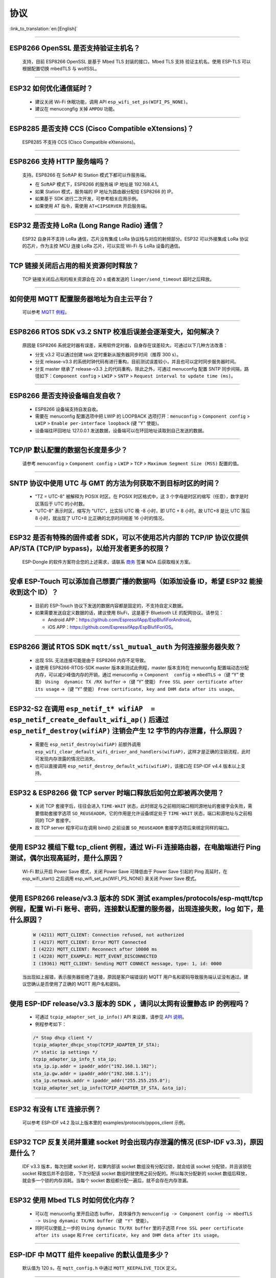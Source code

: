 协议
====

:link_to_translation:`en:[English]`

.. raw:: html

   <style>
   body {counter-reset: h2}
     h2 {counter-reset: h3}
     h2:before {counter-increment: h2; content: counter(h2) ". "}
     h3:before {counter-increment: h3; content: counter(h2) "." counter(h3) ". "}
     h2.nocount:before, h3.nocount:before, { content: ""; counter-increment: none }
   </style>

--------------


ESP8266 OpenSSL 是否⽀持验证主机名？
--------------------------------------------------------

  ⽀持，目前 ESP8266 OpenSSL 是基于 Mbed TLS 封装的接口，Mbed TLS 支持 验证主机名。使用 ESP-TLS 可以根据配置切换 mbedTLS 与 wolfSSL。

--------------

ESP32 如何优化通信延时？
-----------------------------------

  - 建议关闭 Wi-Fi 休眠功能，调用 API ``esp_wifi_set_ps(WIFI_PS_NONE)``。
  - 建议在 menucongfig 关掉 ``AMPDU`` 功能。

--------------

ESP8285 是否⽀持 CCS (Cisco Compatible eXtensions)？
-----------------------------------------------------------------

  ESP8285 不支持 CCS (Cisco Compatible eXtensions)。

--------------

ESP8266 ⽀持 HTTP 服务端吗？  
----------------------------------------

  ⽀持。ESP8266 在 SoftAP 和 Station 模式下都可以作服务端。

  - 在 SoftAP 模式下，ESP8266 的服务端 IP 地址是 192.168.4.1。
  - 如果 Station 模式，服务端的 IP 地址为路由器分配给 ESP8266 的 IP。
  - 如果基于 SDK 进行⼆次开发，可参考相关应用示例。
  - 如果使⽤ AT 指令，需使⽤ ``AT+CIPSERVER`` 开启服务端。

--------------

ESP32 是否支持 LoRa (Long Range Radio) 通信？
------------------------------------------------------------

  ESP32 自身并不支持 LoRa 通信，芯片没有集成 LoRa 协议栈与对应的射频部分。ESP32 可以外接集成 LoRa 协议的芯⽚，作为主控 MCU 连接 LoRa 芯片，可以实现 Wi-Fi 与 LoRa 设备的通信。

--------------

TCP 链接关闭后占用的相关资源何时释放？
------------------------------------------------

  TCP 链接关闭后占用的相关资源会在 20 s 或者发送的 ``linger/send_timeout`` 超时之后释放。

--------------

如何使用 MQTT 配置服务器地址为自主云平台？
------------------------------------------------------

  可以参考 `MQTT 例程 <https://github.com/espressif/esp-idf/tree/master/examples/protocols/mqtt>`_。

--------------

ESP8266 RTOS SDK v3.2 SNTP 校准后误差会逐渐变大，如何解决？
-------------------------------------------------------------------------------

  原因是 ESP8266 系统定时器有误差，采用软件定时器，自身存在误差较大。可通过以下几种方法改善：

  - 分支 v3.2 可以通过创建 task 定时重新从服务器同步时间（推荐 300 s）。
  - 分支 release-v3.3 的系统时钟代码有进行重构，目前测试误差较小，并且也可以定时同步服务器时间。
  - 分支 master 继承了 release-v3.3 上的代码重构，除此之外，可通过 menuconfig 配置 SNTP 同步间隔，路径如下：``Component config`` > ``LWIP`` > ``SNTP`` > ``Request interval to update time (ms)``。

-----------------

ESP8266 是否支持设备端自发自收？
---------------------------------------------------------------------------------

  - ESP8266 设备端支持自发自收。
  - 需要在 menuconfig 配置选项中把 LWIP 的 LOOPBACK 选项打开：``menuconfig`` > ``Component config`` > ``LWIP`` > ``Enable per-interface loopback`` (键 "Y" 使能)。
  - 设备端往环回地址 127.0.0.1 发送数据，设备端可以在环回地址读取到自己发送的数据。

--------------

TCP/IP 默认配置的数据包长度是多少？
-------------------------------------------------

  请参考 ``menuconfig`` > ``Component config`` > ``LWIP`` > ``TCP`` > ``Maximum Segment Size (MSS)`` 配置的值。

--------------

SNTP 协议中使用 UTC 与 GMT 的方法为何获取不到目标时区的时间？
----------------------------------------------------------------------------

  - "TZ = UTC-8" 被解释为 POSIX 时区。在 POSIX 时区格式中，这 3 个字母是时区的缩写（任意），数字是时区落后于 UTC 的小时数。 
  - "UTC-8" 表示时区，缩写为 "UTC"，比实际 UTC 晚 -8 小时，即 UTC + 8 小时。故 UTC+8 是比 UTC 落后 8 小时，就出现了 UTC+8 比正确的北京时间相差 16 小时的情况。

--------------

ESP32 是否有特殊的固件或者 SDK，可以不使用芯片内部的 TCP/IP 协议仅提供 AP/STA (TCP/IP bypass)，以给开发者更多的权限？
---------------------------------------------------------------------------------------------------------------------------------------------------

  ESP-Dongle 的软件方案符合您的上述需求，请联系 `商务 <https://www.espressif.com/zh-hans/contact-us/sales-questions>`_ 签署 NDA 后获取相关方案。

--------------

安卓 ESP-Touch 可以添加自己想要广播的数据吗（如添加设备 ID，希望 ESP32 能接收到这个 ID）？
-----------------------------------------------------------------------------------------------------------

  - 目前的 ESP-Touch 协议下发送的数据内容都是固定的，不支持自定义数据。
  - 如果需要发送自定义数据的话，建议使用 BluFi，这是基于 Bluetooth LE 的配网协议。请参见：

    - Android APP：https://github.com/EspressifApp/EspBlufiForAndroid。
    - iOS APP：https://github.com/EspressifApp/EspBlufiForiOS。

----------------

ESP8266 测试 RTOS SDK ``mqtt/ssl_mutual_auth`` 为何连接服务器失败？
-------------------------------------------------------------------------------------

  - 出现 SSL 无法连接可能是由于 ESP8266 内存不足导致。
  - 请使用 ESP8266-RTOS-SDK master 版本来测试此例程，master 版本支持在 menuconfig 配置端动态分配内存，可以减少峰值内存的开销，通过 menuconfig -> ``Component  config`` -> ``mbedTLS`` ->（键 “Y” 使能） ``Using  dynamic TX /RX buffer`` ->（键 “Y” 使能） ``Free SSL peer certificate after its usage`` ->（键 “Y” 使能） ``Free certificate, key and DHM data after its usage``。

----------------

ESP32-S2 在调用 ``esp_netif_t* wifiAP  = esp_netif_create_default_wifi_ap()`` 后通过 ``esp_netif_destroy(wifiAP)`` 注销会产生 12 字节的内存泄露，什么原因？
---------------------------------------------------------------------------------------------------------------------------------------------------------------------------------------------------------------------------------------------------------

  - 需要在 ``esp_netif_destroy(wifiAP)`` 前额外调用 ``esp_wifi_clear_default_wifi_driver_and_handlers(wifiAP)``，这样才是正确的注销流程，此时可发现内存泄露的情况已消失。
  - 也可以直接调用 ``esp_netif_destroy_default_wifi(wifiAP)``，该接口在 ESP-IDF v4.4 版本以上支持。

--------------

ESP32 & ESP8266 做 TCP server 时端口释放后如何立即被再次使用？
--------------------------------------------------------------------------------------------

  - 关闭 TCP 套接字后，往往会进入 ``TIME-WAIT`` 状态，此时绑定与之前相同端口相同源地址的套接字会失败，需要借助套接字选项 ``SO_REUSEADDR``，它的作用是允许设备绑定处于 ``TIME-WAIT`` 状态，端口和源地址与之前相同的 TCP 套接字。
  - 故 TCP server 程序可以在调用 bind() 之前设置 ``SO_REUSEADDR`` 套接字选项后来绑定同样的端口。

------------------

使用 ESP32 模组下载 tcp_client 例程，通过 Wi-Fi 连接路由器，在电脑端进行 Ping 测试，偶尔出现高延时，是什么原因？
------------------------------------------------------------------------------------------------------------------------------------------------------------------------------------------------------------------------------------------------------------

  Wi-Fi 默认开启 Power Save 模式，关闭 Power Save 可降低由于 Power Save 引起的 Ping 高延时，在 esp_wifi_start() 之后调用 esp_wifi_set_ps(WIFI_PS_NONE) 来关闭 Power Save 模式。

--------------

使用 ESP8266 release/v3.3 版本的 SDK 测试 examples/protocols/esp-mqtt/tcp 例程，配置 Wi-Fi 账号、密码，连接默认配置的服务器，出现连接失败，log 如下，是什么原因？
----------------------------------------------------------------------------------------------------------------------------------------------------------------------------------------------------------------------------------------------------------------------------------------------------------------------------------------------------------

  .. code-block:: text

    W (4211) MQTT_CLIENT: Connection refused, not authorized
    I (4217) MQTT_CLIENT: Error MQTT Connected
    I (4222) MQTT_CLIENT: Reconnect after 10000 ms
    I (4228) MQTT_EXAMPLE: MQTT_EVENT_DISCONNECTED
    I (19361) MQTT_CLIENT: Sending MQTT CONNECT message, type: 1, id: 0000

  当出现如上报错，表示服务器拒绝了连接，原因是客户端错误的 MQTT 用户名和密码导致服务端认证没有通过。建议您确认是否使用了正确的 MQTT 用户名和密码。

----------------

使用 ESP-IDF release/v3.3 版本的 SDK ，请问以太网有设置静态 IP 的例程吗？
------------------------------------------------------------------------------------------------------------------------------------------------------------------------------------------------------

  - 可通过 ``tcpip_adapter_set_ip_info()`` API 来设置，请参见 `API 说明 <https://docs.espressif.com/projects/esp-idf/zh_CN/release-v3.3/api-reference/network/tcpip_adapter.html?highlight=tcpip_adapter_set_ip_info#_CPPv425tcpip_adapter_set_ip_info18tcpip_adapter_if_tPK23tcpip_adapter_ip_info_t>`_。
  - 例程参考如下：

  .. code-block:: text

      /* Stop dhcp client */
      tcpip_adapter_dhcpc_stop(TCPIP_ADAPTER_IF_STA);
      /* static ip settings */
      tcpip_adapter_ip_info_t sta_ip;
      sta_ip.ip.addr = ipaddr_addr("192.168.1.102");
      sta_ip.gw.addr = ipaddr_addr("192.168.1.1");
      sta_ip.netmask.addr = ipaddr_addr("255.255.255.0");
      tcpip_adapter_set_ip_info(TCPIP_ADAPTER_IF_STA, &sta_ip);

----------------

ESP32 有没有 LTE 连接示例？
-----------------------------------------------------------------------------

  可以参考 ESP-IDF v4.2 及以上版本里的 examples/protocols/pppos_client 示例。

----------------

ESP32 TCP 反复关闭并重建 socket 时会出现内存泄漏的情况 (ESP-IDF v3.3)，原因是什么？
-----------------------------------------------------------------------------------------------------------------------------------------

  IDF v3.3 版本，每次创建 socket 时，如果内部该 socket 数组没有分配过锁，就会给该 socket 分配锁，并且该锁在 socket 释放后并不会回收，下次分配该 socket 数组时就使用之前分配的。所以每次分配新的 socket 数组后释放，就会多一个锁的内存消耗。当每个 socket 数组都分配一遍后，就不会存在内存泄漏。

----------------

ESP32 使用 Mbed TLS 时如何优化内存？
-----------------------------------------------------------------------------

  - 可以在 menuconfig 里开启动态 buffer， 具体操作为 ``menuconfig -> Component config -> mbedTLS -> Using dynamic TX/RX buffer（键 "Y" 使能）``。
  - 同时可以使能上一步的 ``Using dynamic TX/RX buffer`` 里的子选项 ``Free SSL peer certificate after its usage`` 和 ``Free certificate, key and DHM data after its usage``。

--------------

ESP-IDF 中 MQTT 组件 keepalive 的默认值是多少？
----------------------------------------------------

  默认值为 120 s，在 ``mqtt_config.h`` 中通过 ``MQTT_KEEPALIVE_TICK`` 定义。

----------------

ESP32 额外开启 TCP server 后对 TCP client 的最大连接数是否有限制？
-----------------------------------------------------------------------------------------------------------------------------------------------------------

  有限制，ESP32 同时存在的 socket fd 数量受限于 ``LWIP_MAX_SOCKETS``，默认为 10。

--------------

MQTT 支持自动重连吗？
----------------------------------------

  - MQTT 的自动重连由 `esp_mqtt_client_config_t <https://docs.espressif.com/projects/esp-idf/zh_CN/latest/esp32/api-reference/protocols/mqtt.html?highlight=esp_mqtt_client_config_t#_CPPv424esp_mqtt_client_config_t>`_ 中的成员变量　``disable_auto_reconnect`` 控制，该变量值默认为 ``false``，表示使能自动重连。
  - 可以使用 ``reconnect_timeout_ms`` 设置重连超时时间。
  
---------------

使用 ESP32，LWIP 的 MTU 默认是多大？
-----------------------------------------------------------------------------------

  LWIP 的 MTU 默认是 1500（固定值），不建议自行修改。

---------------

ESP32 如何增大 DNS 请求时间？
-----------------------------------------------------------------------------------

  可以手动修改位于 esp-idf/components/lwip/lwip/src/include/lwip/opt.h 里的 ``#define DNS_MAX_RETRIES 4``，例如将 ``#define DNS_MAX_RETRIES`` 的值改成 10，这样 DNS 在一个服务器上会尝试 10 次域名请求，每次请求的超时时间(s)是 1，1，2，3，4，5，6，7，8，9，总时间是 46 s。

---------------

如何使用 ``esp_http_client`` 发送块 (chunked) 数据？
-----------------------------------------------------------------------------------

  - 可以通过 `HTTP Stream <https://docs.espressif.com/projects/esp-idf/en/latest/esp32/api-reference/protocols/esp_http_client.html#http-stream>`_ 的方式，将 ``esp_http_client_open()`` 的 ``write_len``　参数设置为 -1，代码中会自动将 ``Transfer-Encoding`` 设置为 ``chunked``，参考 `esp_http_client.c <https://github.com/espressif/esp-idf/blob/master/components/esp_http_client/esp_http_client.c>`_ 中的 ``http_client_prepare_first_line()``。
  - 可使用如下代码：

    .. code-block:: c

      static void http_post_chunked_data()
      {
          esp_http_client_config_t config = {
          .url = "http://httpbin.org/post",
          .method = HTTP_METHOD_POST, // This is NOT required. write_len < 0 will force POST anyway
        };
        char buffer[MAX_HTTP_OUTPUT_BUFFER] = {0};
        esp_http_client_handle_t client = esp_http_client_init(&config);

        esp_err_t err = esp_http_client_open(client, -1); // write_len=-1 sets header "Transfer-Encoding: chunked" and method to POST
        if (err != ESP_OK) {
          ESP_LOGE(TAG, "Failed to open HTTP connection: %s", esp_err_to_name(err));
          return;
        }

        // Post some data
        esp_http_client_write(client, "5", 1); // length
        esp_http_client_write(client, "\r\n", 2);
        esp_http_client_write(client, "Hello", 5); // data
        esp_http_client_write(client, "\r\n", 2);
        esp_http_client_write(client, "7", 1); // length
        esp_http_client_write(client, "\r\n", 2);
        esp_http_client_write(client, " World!", 7);  // data
        esp_http_client_write(client, "\r\n", 2);
        esp_http_client_write(client, "0", 1);  // end
        esp_http_client_write(client, "\r\n", 2);
        esp_http_client_write(client, "\r\n", 2);


        // After the POST is complete, you can examine the response as required using:
        int content_length = esp_http_client_fetch_headers(client);
        ESP_LOGI(TAG, "content_length: %d, status_code: %d", content_length, esp_http_client_get_status_code(client));

        int read_len = esp_http_client_read(client, buffer, 1024);
        ESP_LOGI(TAG, "receive %d data from server: %s", read_len, buffer);
        esp_http_client_close(client);
        esp_http_client_cleanup(client);
      }

-----------------------------------------------------------------------------------------------------

如何实现证书自动下载功能 ?
---------------------------------------------------------------------------------------------------------------------------------------------------------

  :CHIP\: ESP32:

  具体操作详情参考 `aws 下面证书自动下载功能 <https://docs.aws.amazon.com/zh_cn/iot/latest/developerguide/auto-register-device-cert.html>`_ 。

-----------------------------

连续多次创建并关闭 TCP SOCKET 后出现报错 "Unable to create TCP socket: errno 23"，怎么解决？
----------------------------------------------------------------------------------------------------------------------------------------------------------------------------------------------
  :CHIP\: ESP8266 | ESP32 | ESP32-S2 | ESP32-C3 | ESP32-S3 :

  - 原因："errno 23" 代表的是 open many open files in system，由于关闭 socket 需要 2 MSL 的时间，所以调用 close 接口并不会立即关闭，导致 socket 持续累加，超过了 socket 最大支持连接数（menuconfig 中默认是 10 个，最大支持 16 个）报错。
  - 解决措施：通过 setsockopt 接口设置 SO_LINGER 来调整 TCP 关闭时间，代码实现参考：

::

    linger link ;
    link.on_off = 1 ;
    link.linger = 0 ;
    setsockopt(m_sockConnect, SOL_SOCKET, SO_LINGER, (const char*)&link, sizeof(linger));

----------------

ESP8266 收到 "tcp out of order" 的报文会怎么处理？
-------------------------------------------------------------------------------------

  - 如果使能 ``CONFIG_LWIP_TCP_QUEUE_OOSEQ(Component config -> LWIP -> TCP -> Queue incoming out-of-order segments)``，会存储 "out of order" 的报文，代价是消耗内存。
  - 如果该配置是未使能，收到 "out of order" 的报文，会丢弃数据并让对端重传。比如现在有 1、2、3、4 四包数据，ESP8266 先收到 1 然后收到 4。该配置使能时，ESP8266 会把 4 这个数据存下来，等收到 2、3 后，把这四包数据上报应用层；该配置未使能时，ESP8266 会直接丢弃 4，并让对端发送包 2，对端就会从 2 开始发送，即该情况下会增加重传。

----------------

ES32 支持 PPP 功能吗？
----------------------------------------------------------------------------------------------------------------

  支持，请参考 `usb_cdc_4g_module <https://github.com/espressif/esp-iot-solution/tree/usb/add_usb_solutions/examples/usb/host/usb_cdc_4g_module/>`_ 示例。

----------------

ESP32 作为 HTTP 客户端，可以设置 cookie 的方式吗？
----------------------------------------------------------------------------------------------------------------

  ESP32 本身没有直接设置 cookie 的 API，但可以通过 `esp_http_client_set_header <https://docs.espressif.com/projects/esp-idf/en/latest/esp32/api-reference/protocols/esp_http_client.html#_CPPv426esp_http_client_set_header24esp_http_client_handle_tPKcPKc>`_ 向 HTTP 头里添加 cookie 等头数据的方式来设置 cookie。

----------------

ESP32 使用套接字中的 ``read`` 和 ``recv`` API 读取 4 KB 数据时，发现并不是每次都能读到 4 KB 的数据。这种情况如何解释？
---------------------------------------------------------------------------------------------------------------------------------------------------------------------

  - ``read`` 和 ``recv`` API 都是用来读底层缓冲区中的数据，比如底层缓冲区中有 100 字节数据，``read`` 和 ``recv`` 传入的 ``len`` 大小只有 50 字节，那么 API 读到 50 字节的数据时就会返回；如果传入的 ``len`` 超过底层缓冲区中接收到的数据的长度，比如 200 字节，此时 API 读到 100 字节就会返回，并不会等到接收到 200 字节才返回。所以传入 4 KB 的长度的数据并不一定会返回 4KB 长度的数据，只会返回读取时底层缓冲区中有的数据。
  - 如果需要每次都读取到 4 KB 的数据，建议在套接字层之上使用应用代码设计对应的逻辑，让应用代码循环读取数据直到满足 4 KB 的大小。

----------------

ESP-IDF 里目前使用的 lwIP 版本是什么？
--------------------------------------------------------------------------------------------------------------------------------

  lwIP 版本目前是 2.1.2。

----------------

ESP32 作为 HTTP 服务器时，如何设置可同时连接的客户端个数上限？如果客户端连接个数超出上限，会出现怎样的情况？
--------------------------------------------------------------------------------------------------------------------------------

  - 通过配置 ``httpd_config_t`` 结构体里的 ``max_open_sockets`` 即可设置同时连接的客户端最大个数。
  - 如果存在客户端连接个数超出上限的情况，可以把 ``httpd_config_t`` 结构体里的 ``lru_purge_enable`` 参数设置为 true。这个参数设置为 true 的作用是如果没有可用的套接字（这个套接字由 ``max_open_sockets`` 决定)，就会清除最少使用的那个套接字从而接受最新的套接字。

----------------

ESP HTTPS 在使用时能跳过服务器证书校验吗？
--------------------------------------------------------------------------------------------------------------------------------

  - 可以，请在 menuconfig 里使能以下选项：

    - ``Menu path: (Top)`` -> ``Component config`` -> ``ESP-TLS`` -> ``Allow potentially insecure options``
    - ``Menu path: (Top)`` -> ``Component config`` -> ``ESP-TLS`` -> ``Allow potentially insecure options`` -> ``Skip server certificate verification by default``

  - 同时要确保 ``esp_http_client_config_t`` 结构体里不设置 ``cert_pem`` 成员变量。如果设置了 ``cert_pem``，就仍会用这个设置的 CA 证书校验服务器证书。
  - 如果要同时测试 HTTP OTA，还需要在 menuconfig 里使能 ``Menu path: (Top)`` -> ``Component config`` -> ``ESP HTTPS OTA`` -> ``Allow HTTP for OTA`` 选项。

----------------

ESP32 是否支持在连上路由后使用上一次成功连接路由器时的 IP 进行通信，如果失败再重新开始认证流程，通过 DHCP 来获取新的 IP？
--------------------------------------------------------------------------------------------------------------------------------

  - 支持，可以在 menuconfig 里使能 ``Component config`` > ``LWIP ->DHCP: Restore last IP obtained from DHCP server`` 选项。
  - 需要注意的是，此时不能用静态 IP 来代替，因为静态 IP 设置没有冲突检测，可能会导致 IP 冲突。

----------------

ESP32 是否有至少在 HTTP/2 上实现 gRPC 客户端的示例？
--------------------------------------------------------------------------------------------------------------------------------

  目前还没有。

----------------

在 ESP-IDF 中，如何通过 HTTP 下载文件里的某一特定段（即在头部添加 ``Range:bytes`` 信息）？
--------------------------------------------------------------------------------------------------------------------------------

  可以参考 `esp http client 示例 <https://github.com/espressif/esp-idf/tree/v4.4.1/examples/protocols/esp_http_client>`_ 里的 ``http_partial_download`` 函数。

----------------

在 DHCP 模式下，ESP32 申请到 IP 后，如果租期到期，会续约此 IP 还是重新申请 IP？
--------------------------------------------------------------------------------------------------------------------------------

  DHCP 模式下有两个租期，T1（租约的 1/2 时间）和 T2（租约的 7/8 时间），通常这两个租期期满后会续租同一 IP，只有当上述两个租期时间点都续租失败，才会重新申请 IP。

----------------

如何将 ESP-TLS 中的 ``esp_tls_conn_read`` API 设置成非阻塞模式？或者有其他方式来实现非阻塞？
--------------------------------------------------------------------------------------------------------------------------------

  - 可以将 ``esp_tls.h`` 里 ``esp_tls_cfg_t`` 结构体里的 ``non_block`` 设置为 true 来实现非阻塞。
  - 也可以调用 ``esp_transport_connect_async`` 来实现非阻塞。


----------------

ESP-IDF 里使用 ``setsockopt`` 的 ``SO_SNDBUF`` 选项获取或者设置发送缓冲区大小会报错，为什么？
--------------------------------------------------------------------------------------------------------------------------------

  lwIP 默认不支持 ``SO_SNDBUF`` 选项，如果需要配置发送缓冲区大小可以在 menuconfig -> ``Component config`` -> ``LWIP`` -> ``TCP`` -> ``Default send buffer size`` 设置。如果需要获取或者设置接收缓冲区大小，此时需要在 menuconfig 里使能 ``CONFIG_LWIP_SO_RCVBUF`` 选项后才支持使用 ``setsockopt`` 的 ``SO_SNDBUF`` 选项获取或者设置接收缓冲区大小。

----------------

ESP-IDF 里如何根据错误码来获取更多的调试信息？
--------------------------------------------------------------------------------------------------------------------------------

  - ESP-IDF 3.x 版本下的错误码 (errno) 列表直接存在于 IDF 中，点击 `errno.h <https://github.com/espressif/esp-idf/blob/release/v3.3/components/newlib/include/sys/errno.h>`_ 可以进行查询。
  - ESP-IDF 4.x 版本的 ``errno.h`` 位于编译器工具链下，比如，对于 esp-2020r3 而言，errno.h 的路径为 ``/root/.espressif/tools/xtensa-esp32-elf/esp-2020r3-8.4.0/xtensa-esp32-elf/xtensa-esp32-elf/include/sys/errno.h``。

----------------

ESP-IDF 支持的 MQTT 版本有哪些？
-----------------------------------------------------------------------------------------------------------

  ESP-IDF 目前支持的 MQTT 版本为 MQTT 3.1 和 MQTT 3.1.1.

----------------

ESP-IDF 支持的 TLS 版本有哪些？
-----------------------------------------------------------------------------------------------------------

  - ESP-IDF 里推荐的 TLS 协议为 Mbed TLS 协议。
  - ESP-IDF 目前支持的 TLS 版本为 TLS1.0、TLS1.1 和 TLS1.2。

----------------

ESP8266_RTOS_SDK 是否支持 TR-069 协议？
-----------------------------------------------------------------------------------------------------------

  不支持。

----------------

ESP32 支持 SAVI 吗？
-----------------------------------------------------------------------------------------------------------

  不支持，SAVI (Source Address Validation Improvements) 是通过监听控制类报文（如 ND、DHCPv6），即 CPS (Control Packet Snooping)，在接入设备上（AP 或交换机）为终端建立基于 IPv6 源地址、源 MAC 地址及接入设备端口的绑定关系，进而对通过指定端口的 IP 报文进行源地址校验。只有报文源地址与绑定表项匹配时才可以转发，保证网络上数据报文源地址真实性。这种一般针对于交换机或者企业级 AP 路由器的，是策略协议。目前 ESP32 支持 IPv6 链路本地地址、全球地址通信。

----------------

使用 ESP-IDF 测试发现 TCP & UDP 的网络数据延时较大，请问 TCP & UDP 协议的缓冲数据机制是什么？
-----------------------------------------------------------------------------------------------------------

  - 对于 TCP，套接字选项里有 ``TCP_NODELAY`` 选项，可以使能该选项来禁用默认使能的 Nagle 算法，这样就不会出现本地缓存一定数据后再一起发送的情况。
  - 对于 UDP，UDP 的数据交互采取直接发送的形式，如果有延迟，也是 Wi-Fi 网络环境的延迟，和 UDP 本身无关。
  - 如果是网络环境较差导致 TCP 重传，重传的间隔设置过大会导致延迟高，可以尝试缩短 RTO 的值（通过修改 menuconfig 里的 ``component config`` -> ``lwip`` -> ``tcp`` -> ``Default TCP rto time`` 和 ``TCP timer interval`` 选项）。

----------------

ESP32 做双网卡（比如 ETH+STA）时，默认路由如何选择？
---------------------------------------------------------------------------------------------------------

  以下总结了双网卡时默认路由如何选择，以 ETH 和 STA 为例：

  - 假设 ETH 和 STA 在同一个局域网：

    - 当设备访问局域网地址时，数据走最后 up 的 netif。
    - 当设备访问非局域网内地址时，数据走 ``route_prio`` 值大的 netif。

  - 假设 ETH 和 STA 不在一个局域网，ETH 属于 192.168.3.x 网段，STA 属于 192.168.2.x 网段：

    - 当设备访问 192.168.3.5 时，就会走 ETH netif。
    - 当设备访问 192.168.2.5 时，就会走 STA netif。
    - 当设备访问 10.10.10.10 时，就会走默认路由（``route_prio`` 值大的 netif）。netif 起来后，会根据 ``route_prio`` 值大小设置默认路由，默认路由往往是 ``route_prio`` 值大的 netif。当设备访问的地址不在路由表里时，数据就会走默认路由。

----------------

ESP-IDF 里 TCP 如何开启 keepalive？
-----------------------------------------------------------------------------------------------------------

  可以参考 `esp_tls.c <https://github.com/espressif/esp-idf/blob/v4.4.1/components/esp-tls/esp_tls.c#L207>`_ 里的使能 TCP keepalive 相关代码。

----------------

ESP-IDF 里 Wi-Fi 连接断开的时候，之前 MQTT 上层协议申请的内存会自动释放吗？
-----------------------------------------------------------------------------------------------------------

  - 不会自动释放，但对于用户而言不需要关心这部分内存。用户要关心的是 ESP 给用户封装的应用层。
  - 对于 MQTT 应用层组件，用户初始化 MQTT 的时候会获得一个 MQTT 句柄，用户只需关心这个句柄里的内存，在不用 MQTT 的时候调用 ``stop`` 或者 ``destory`` 释放对应 MQTT 内存即可。对于 Wi-Fi 断开与连接，用户也不需要通过 ``stop`` 或者 ``destory`` 释放这个 MQTT 句柄然后再重新申请 MQTT 句柄。因为 MQTT 组件里有自动重连机制。

----------------

ESP32-C3 MQTT 是否能不设置对应的 ``client_id`` 而将 ``client_id`` 默认配置为空字符串？
-----------------------------------------------------------------------------------------------------------

  - 目前不能，应用代码里如果不设置 ``client_id`` 的话，内部代码会默认设置 ``client_id`` 为 ESP32_XXX，所以代码里暂不支持 ``client_id`` 为空。
  - 目前我们有计划添加将 ``client_id`` 默认配置为空字符串的功能，敬请期待。

----------------

使用 ESP-IDF MQTT 客户端发布 QoS 为 1 或者 2 的数据后，当 ``MQTT_EVENT_PUBLISHED`` 触发时是否意味着已经收到了对端合适的 ack 来证明这次发布已完成？还是仅仅只能说明成功发送了一次数据给服务器？
---------------------------------------------------------------------------------------------------------------------------------------------------------------------------------------------------------------------------------------------------------------------------------------------------------------------------------

  ``MQTT_EVENT_PUBLISHED`` 事件触发代表代理已确认收到客户端的发布的 QoS 为 1 或者 2 的消息，证明这次发布已经顺利完成。
  
----------------

ESP MQTT 客户端断开连接后，如何手动释放 MQTT 资源？
-----------------------------------------------------------------------------------------------------------

  手动调用 ``esp_mqtt_client_destroy`` API 即可。

----------------

ESP-IDF 里可以在多线程里操作同一个套接字吗？
-----------------------------------------------------------------------------------------------------------

  多线程操作同一个套接字有风险，因此不建议该做法。

----------------

ESP DHCP 服务器模式下，ESP 设备分配到其他设备 IP 的时间是多少？
-----------------------------------------------------------------------------------------------------------

  默认为 120 s，具体见 ``DHCPS_LEASE_TIME_DEF`` 参数，不建议修改为太小的值。

----------------

ESP-IDF DHCP 里三个租约相关时间是指什么？具体对应代码里的什么参数？
-----------------------------------------------------------------------------------------------------------

  DHCP 有租约时间 (Address Lease Time)、租约续期时 (Lease Renewal Time) 和租约重新设定的时间 (Lease Rebinding Time)，分别对应 lwIP 代码 ``offered_t0_lease``、``offered_t1_renew`` 和 ``offered_t2_rebind``。

----------------

ESP-IDF lwIP 里每次发送数据的最大长度是多少？
-----------------------------------------------------------------------------------------------------------

  如果使用套接字接口 ``send``，支持最大长度有 ``SSIZE_MAX`` 参数决定。如果使用 ``tcp_write`` 函数，最大发送的长度受限于 ``snd_buf`` （发送缓存区长度）。 ``send`` 接口是 lwIP 基于顺序 API 封装的套接字接口，是比 ``tcp_write`` 还要上层的接口，更适合于用户层开发调用。这两个 API 调用资源占用几乎没有差别。

----------------

使用 ESP-IDF 出现 lwIP 层相关问题需要更多的调试日志时，如何使能对应的调试日志打印（如 lwIP 下的 DHCP 和 IP 等）？
-------------------------------------------------------------------------------------------------------------------------------------------------------------------------------------------------

  - 可以在 menuconfig 里使能 lwIP 相关调试日志选项，具体的选项为：menuconfig -> ``Component config`` -> ``LWIP`` -> ``Enable LWIP Debug``。其中有子选项 ``Enable IP debug messages``、``Enable DHCP debug messages`` 等，可以按实际需要进行勾选来开启对应的调试日志。
  - 如在上述 menuconfig 里没有找到想要的调试日志模块，如 UDP 模块，请首先检查 ``esp-idf/components/lwip/port/esp32/include/lwipopts.h`` 中是否有 ``#define UDP_DEBUG``，如果有，可以手动将 ``#define UDP_DEBUG  LWIP_DBG_OFF`` 修改为 ``#define UDP_DEBUG  LWIP_DBG_ON``。如果没有，可以参照 `esp-idf/components/lwip/lwip/src/include/lwip/opt.h <https://github.com/espressif/esp-lwip/blob/76303df2386902e0d7873be4217f1d9d1b50f982/src/include/lwip/opt.h#L3489>`_ 文件下的 ``#define UDP_DEBUG  LWIP_DBG_OFF``，在 ``esp-idf/components/lwip/port/esp32/include/lwipopts.h`` 里加一行 ``#define UDP_DEBUG  LWIP_DBG_ON``。

----------------

ESP32 Wi-Fi 和低功耗蓝牙共存时，MQTT keepalive 时间该如何配置？有没有什么合适的配置时间？
-----------------------------------------------------------------------------------------------------------

  无需特殊考虑这种情况，只要不是太小即可，如可以配置为 30 s、60 s 等。

----------------

ESP MQTT 客户端的 disconnect 事件消息什么时候才会触发？
------------------------------------------------------------------------------------------------------------------------------------------------------------------------------------------------------

  disconnect 消息只有在以下情况出现：

  - MQTT 建立连接时，TCP 连接错误
  - MQTT 建立连接时，MQTT 连接错误
  - 自行主动调用了 ``disconnect`` 函数
  - 接收或发送数据异常
  - 规定时间内没收到对端 MQTT ``PING RESPONSE``
  - 发送 MQTT PING 请求失败
  - 重新连接

----------------

ESP32 MQTT 客户端与服务器断开后会自动尝试重新连接吗?
-----------------------------------------------------------------------------------------------------------

  ESP MQTT 客户端里的 ``esp_mqtt_client_config_t`` 结构体配置里有 ``disable_auto_reconnect`` 参数，可以通过配置这个参数为 ``true`` 或者 ``false`` 来决定是否需要 MQTT 自动重连，MQTT 默认会自动进行重连。

----------------

如何检测 ESP32 是否已经与 MQTT 服务器断开?
-----------------------------------------------------------------------------------------------------------

  检测 ESP32 是否已经与服务器断开可以使用 MQTT 的 ``PING`` 机制。也就是配置 ESP-MQTT 中 ``esp_mqtt_client_config_t`` 结构体里的 ``keepalive`` 参数 ``disable_keepalive`` 和 ``keepalive``，比如将 ``disable_keepalive`` 配置为 ``false`` （默认参数也是 ``false``，即默认开启 keepalive 机制），然后配置 ``keepalive`` 参数为 120 s 来设置保活时间，默认为 120 s。这样 MQTT 客户端会定期发送 ``PING`` 来检测和 MQTT 服务器的连接是否正常。

----------------

ESP-IDF 中套接字阻塞和非阻塞的区别是什么?
-----------------------------------------------------------------------------------------------------------

  - 对于读而言，阻塞和非阻塞的区别在于底层没有数据到达时读接口是否立刻返回。阻塞的读会一直等到读取到数据或者异常，非阻塞的读会立刻返回，无论有无数据。
  - 对于写而言，阻塞和非阻塞的区别在于底层缓冲区满了后写接口是否立刻返回。阻塞的写，如果底层不可写（底层缓冲区满了或者对端没有 ack 之前发送的数据），这时候的写操作会一直阻塞，直到可写或者异常才会退出；非阻塞的写是可以写多少就写多少，无需等待底层是否可写，返回写入的长度。
  - 非阻塞接口调用后不会阻塞当前进程继续执行，阻塞接口调用后会阻塞当前进程执行。